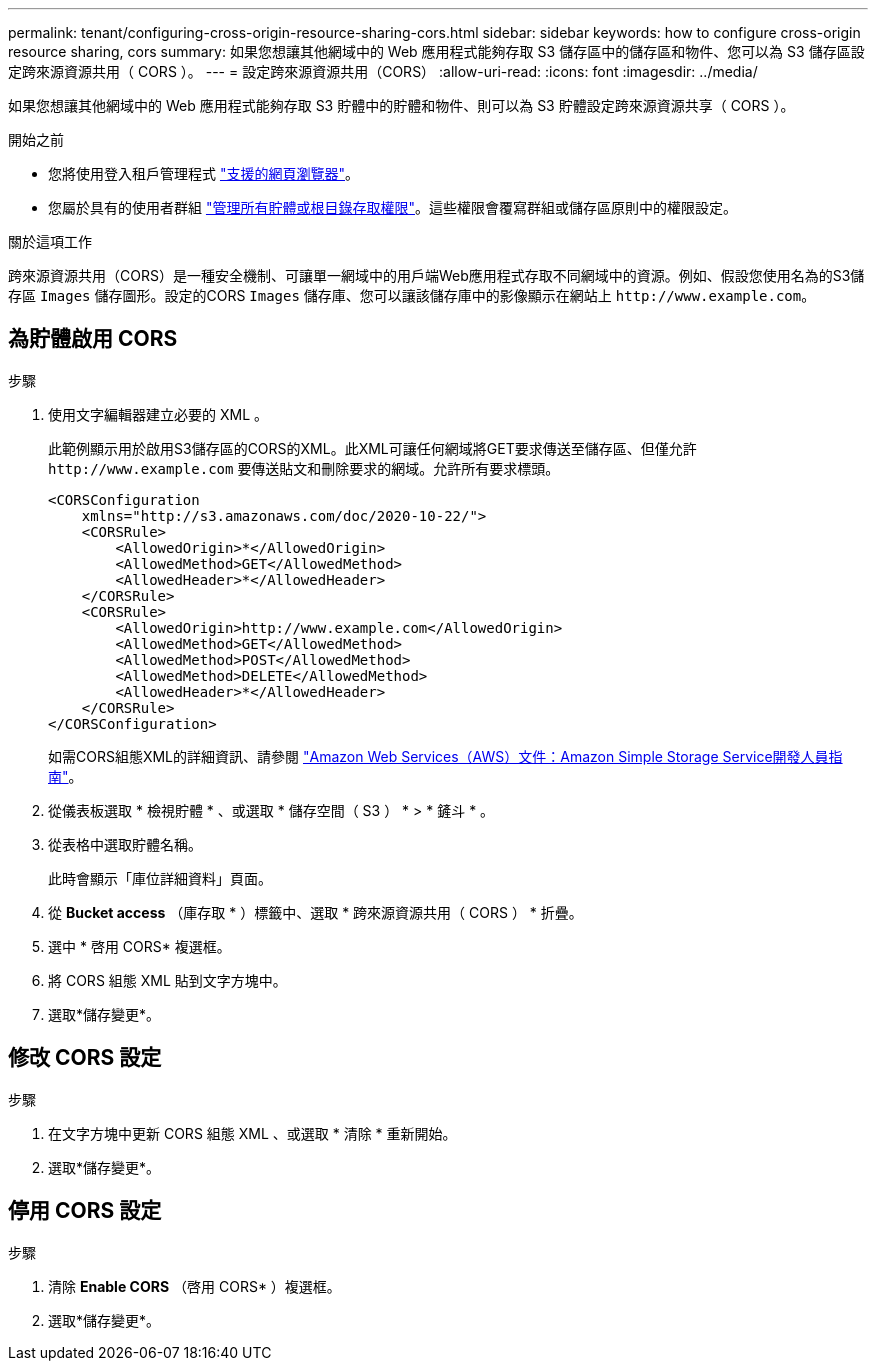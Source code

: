 ---
permalink: tenant/configuring-cross-origin-resource-sharing-cors.html 
sidebar: sidebar 
keywords: how to configure cross-origin resource sharing, cors 
summary: 如果您想讓其他網域中的 Web 應用程式能夠存取 S3 儲存區中的儲存區和物件、您可以為 S3 儲存區設定跨來源資源共用（ CORS ）。 
---
= 設定跨來源資源共用（CORS）
:allow-uri-read: 
:icons: font
:imagesdir: ../media/


[role="lead"]
如果您想讓其他網域中的 Web 應用程式能夠存取 S3 貯體中的貯體和物件、則可以為 S3 貯體設定跨來源資源共享（ CORS ）。

.開始之前
* 您將使用登入租戶管理程式 link:../admin/web-browser-requirements.html["支援的網頁瀏覽器"]。
* 您屬於具有的使用者群組 link:tenant-management-permissions.html["管理所有貯體或根目錄存取權限"]。這些權限會覆寫群組或儲存區原則中的權限設定。


.關於這項工作
跨來源資源共用（CORS）是一種安全機制、可讓單一網域中的用戶端Web應用程式存取不同網域中的資源。例如、假設您使用名為的S3儲存區 `Images` 儲存圖形。設定的CORS `Images` 儲存庫、您可以讓該儲存庫中的影像顯示在網站上 `+http://www.example.com+`。



== 為貯體啟用 CORS

.步驟
. 使用文字編輯器建立必要的 XML 。
+
此範例顯示用於啟用S3儲存區的CORS的XML。此XML可讓任何網域將GET要求傳送至儲存區、但僅允許 `+http://www.example.com+` 要傳送貼文和刪除要求的網域。允許所有要求標頭。

+
[listing]
----
<CORSConfiguration
    xmlns="http://s3.amazonaws.com/doc/2020-10-22/">
    <CORSRule>
        <AllowedOrigin>*</AllowedOrigin>
        <AllowedMethod>GET</AllowedMethod>
        <AllowedHeader>*</AllowedHeader>
    </CORSRule>
    <CORSRule>
        <AllowedOrigin>http://www.example.com</AllowedOrigin>
        <AllowedMethod>GET</AllowedMethod>
        <AllowedMethod>POST</AllowedMethod>
        <AllowedMethod>DELETE</AllowedMethod>
        <AllowedHeader>*</AllowedHeader>
    </CORSRule>
</CORSConfiguration>
----
+
如需CORS組態XML的詳細資訊、請參閱 http://docs.aws.amazon.com/AmazonS3/latest/dev/Welcome.html["Amazon Web Services（AWS）文件：Amazon Simple Storage Service開發人員指南"^]。

. 從儀表板選取 * 檢視貯體 * 、或選取 * 儲存空間（ S3 ） * > * 鏟斗 * 。
. 從表格中選取貯體名稱。
+
此時會顯示「庫位詳細資料」頁面。

. 從 *Bucket access* （庫存取 * ）標籤中、選取 * 跨來源資源共用（ CORS ） * 折疊。
. 選中 * 啓用 CORS* 複選框。
. 將 CORS 組態 XML 貼到文字方塊中。
. 選取*儲存變更*。




== 修改 CORS 設定

.步驟
. 在文字方塊中更新 CORS 組態 XML 、或選取 * 清除 * 重新開始。
. 選取*儲存變更*。




== 停用 CORS 設定

.步驟
. 清除 *Enable CORS* （啓用 CORS* ）複選框。
. 選取*儲存變更*。

